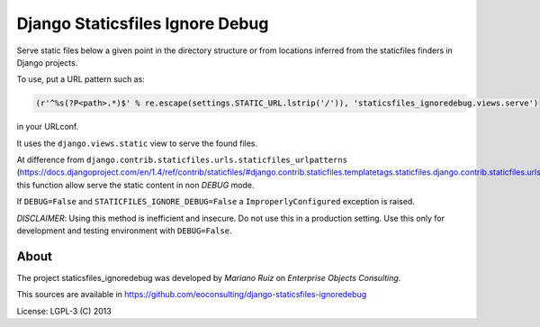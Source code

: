Django Staticsfiles Ignore Debug
================================

Serve static files below a given point in the directory structure or
from locations inferred from the staticfiles finders in Django projects.

To use, put a URL pattern such as:

.. code:: python

    (r'^%s(?P<path>.*)$' % re.escape(settings.STATIC_URL.lstrip('/')), 'staticsfiles_ignoredebug.views.serve')

in your URLconf.

It uses the ``django.views.static`` view to serve the found files.

At difference from ``django.contrib.staticfiles.urls.staticfiles_urlpatterns``
(https://docs.djangoproject.com/en/1.4/ref/contrib/staticfiles/#django.contrib.staticfiles.templatetags.staticfiles.django.contrib.staticfiles.urls.staticfiles_urlpatterns),
this function allow serve the static content in non *DEBUG* mode.

If ``DEBUG=False`` and ``STATICFILES_IGNORE_DEBUG=False`` a ``ImproperlyConfigured``
exception is raised.

*DISCLAIMER*: Using this method is inefficient and insecure.
Do not use this in a production setting. Use this only for development and
testing environment with ``DEBUG=False``.

About
-----

The project staticsfiles_ignoredebug was developed
by *Mariano Ruiz* on *Enterprise Objects Consulting*.

This sources are available in https://github.com/eoconsulting/django-staticsfiles-ignoredebug

License: LGPL-3 (C) 2013
